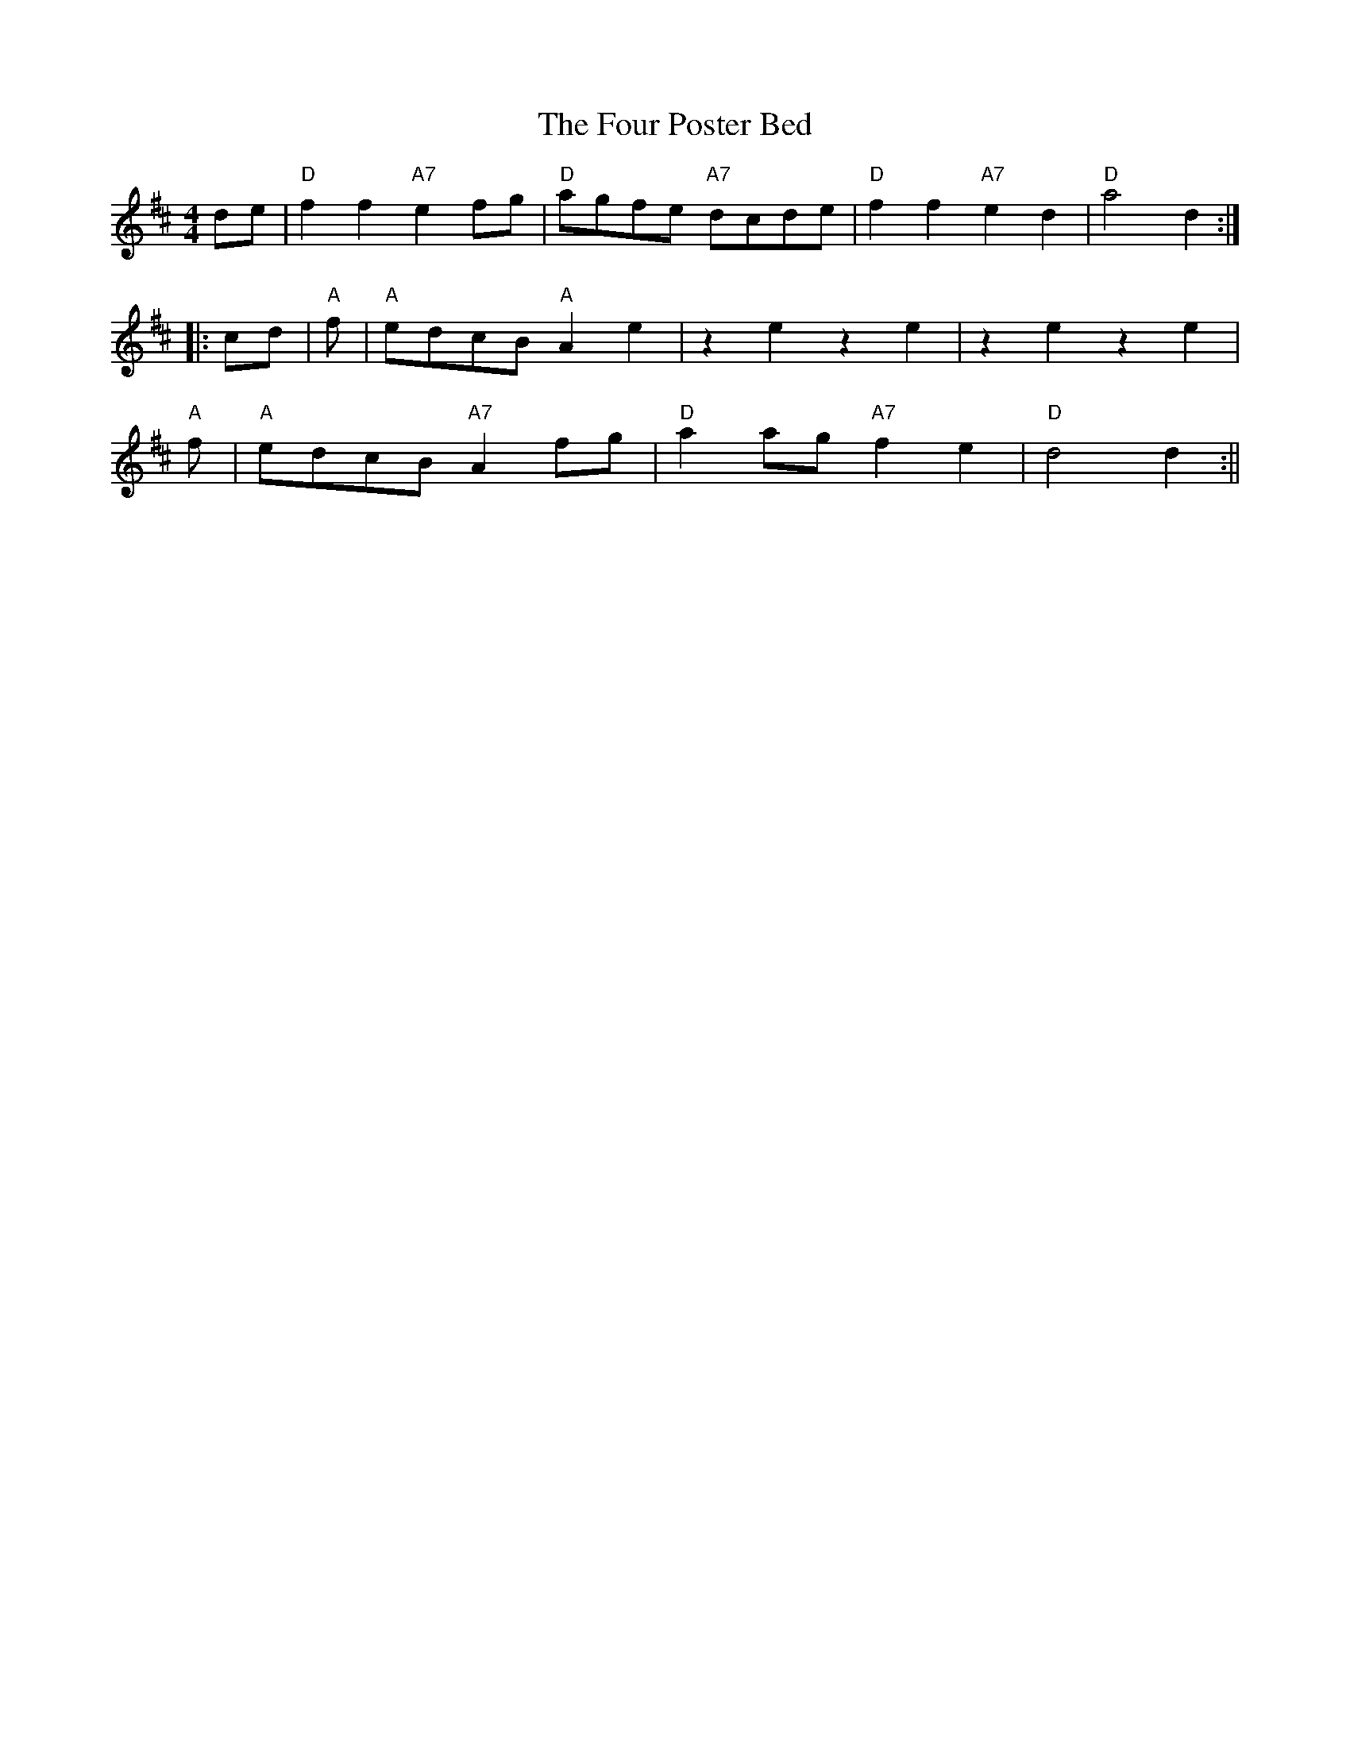 X:4
T:Four Poster Bed, The
M:4/4
L:1/8
S:Kerr's
R:Novelty Reel
K:D
de|"D"f2 f2 "A7"e2 fg|"D"agfe "A7"dcde|"D"f2f2"A7"e2d2|"D"a4d2:|!
|:cd|"A"+e2A2+ +e2A2+ +e3A3+ f|"A"edcB "A" A2e2|z2 e2 z2 e2|z2 e2 z2 e2|
!
"A"+e2A2+ +e2A2+ +e3A3+ f|"A"edcB "A7" A2 fg|"D"a2 ag "A7"f2 e2|"D"d4 d2
:||
